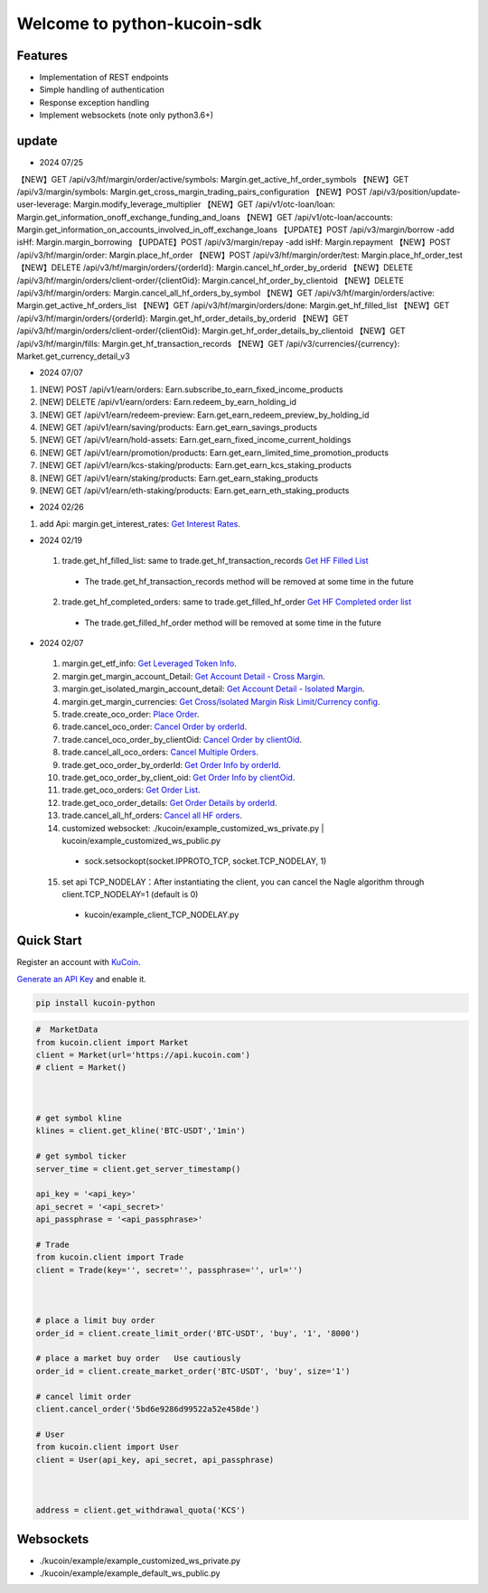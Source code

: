 ===============================
Welcome to python-kucoin-sdk
===============================

.. image:: https://img.shields.io/pypi/l/python-kucoin
    :target: https://github.com/Kucoin/kucoin-python-sdk/blob/master/LICENSE

.. image:: https://img.shields.io/badge/python-3.6%2B-green
    :target: https://pypi.org/project/python-kucoin



.. role:: red
    :class: red

.. raw:: html

    <style>
    .red {color:IndianRed;}
    </style>

Features
--------

- Implementation of REST endpoints
- Simple handling of authentication
- Response exception handling
- Implement websockets (note only python3.6+)

update
----------

- 2024 07/25
【NEW】GET /api/v3/hf/margin/order/active/symbols: Margin.get_active_hf_order_symbols
【NEW】GET /api/v3/margin/symbols: Margin.get_cross_margin_trading_pairs_configuration
【NEW】POST /api/v3/position/update-user-leverage: Margin.modify_leverage_multiplier
【NEW】GET /api/v1/otc-loan/loan: Margin.get_information_onoff_exchange_funding_and_loans
【NEW】GET /api/v1/otc-loan/accounts: Margin.get_information_on_accounts_involved_in_off_exchange_loans
【UPDATE】POST /api/v3/margin/borrow -add isHf: Margin.margin_borrowing
【UPDATE】POST /api/v3/margin/repay -add isHf: Margin.repayment
【NEW】POST /api/v3/hf/margin/order: Margin.place_hf_order
【NEW】POST /api/v3/hf/margin/order/test: Margin.place_hf_order_test
【NEW】DELETE /api/v3/hf/margin/orders/{orderId}: Margin.cancel_hf_order_by_orderid
【NEW】DELETE /api/v3/hf/margin/orders/client-order/{clientOid}: Margin.cancel_hf_order_by_clientoid
【NEW】DELETE /api/v3/hf/margin/orders: Margin.cancel_all_hf_orders_by_symbol
【NEW】GET /api/v3/hf/margin/orders/active: Margin.get_active_hf_orders_list
【NEW】GET /api/v3/hf/margin/orders/done: Margin.get_hf_filled_list
【NEW】GET /api/v3/hf/margin/orders/{orderId}: Margin.get_hf_order_details_by_orderid
【NEW】GET /api/v3/hf/margin/orders/client-order/{clientOid}: Margin.get_hf_order_details_by_clientoid
【NEW】GET /api/v3/hf/margin/fills: Margin.get_hf_transaction_records
【NEW】GET /api/v3/currencies/{currency}: Market.get_currency_detail_v3


- 2024 07/07
1. [NEW] POST /api/v1/earn/orders: Earn.subscribe_to_earn_fixed_income_products
2. [NEW] DELETE /api/v1/earn/orders: Earn.redeem_by_earn_holding_id
3. [NEW] GET /api/v1/earn/redeem-preview: Earn.get_earn_redeem_preview_by_holding_id
4. [NEW] GET /api/v1/earn/saving/products: Earn.get_earn_savings_products
5. [NEW] GET /api/v1/earn/hold-assets: Earn.get_earn_fixed_income_current_holdings
6. [NEW] GET /api/v1/earn/promotion/products: Earn.get_earn_limited_time_promotion_products
7. [NEW] GET /api/v1/earn/kcs-staking/products: Earn.get_earn_kcs_staking_products
8. [NEW] GET /api/v1/earn/staking/products: Earn.get_earn_staking_products
9. [NEW] GET /api/v1/earn/eth-staking/products: Earn.get_earn_eth_staking_products

- 2024 02/26
1. add Api: margin.get_interest_rates:  `Get Interest Rates <https://www.kucoin.com/docs/rest/margin-trading/lending-market-v3-/get-interest-rates>`_.

- 2024 02/19
 1. trade.get_hf_filled_list: same to trade.get_hf_transaction_records `Get HF Filled List <https://www.kucoin.com/docs/rest/spot-trading/spot-hf-trade-pro-account/get-hf-filled-list>`_
  - :red:`The trade.get_hf_transaction_records method will be removed at some time in the future`
 2. trade.get_hf_completed_orders: same to trade.get_filled_hf_order `Get HF Completed order list <https://www.kucoin.com/docs/rest/spot-trading/spot-hf-trade-pro-account/get-hf-completed-order-list>`_
  - :red:`The trade.get_filled_hf_order method will be removed at some time in the future`


- 2024 02/07
 1. margin.get_etf_info: `Get Leveraged Token Info <https://www.kucoin.com/docs/rest/margin-trading/margin-info/get-leveraged-token-info>`_.
 2. margin.get_margin_account_Detail: `Get Account Detail - Cross Margin <https://www.kucoin.com/docs/rest/funding/funding-overview/get-account-detail-cross-margin>`_.
 3. margin.get_isolated_margin_account_detail: `Get Account Detail - Isolated Margin <https://www.kucoin.com/docs/rest/funding/funding-overview/get-account-detail-isolated-margin>`_.
 4. margin.get_margin_currencies: `Get Cross/Isolated Margin Risk Limit/Currency config <https://www.kucoin.com/docs/rest/margin-trading/margin-info/get-cross-isolated-margin-risk-limit-currency-config>`_.
 5. trade.create_oco_order: `Place Order <https://www.kucoin.com/docs/rest/spot-trading/oco-order/place-order>`_.
 6. trade.cancel_oco_order: `Cancel Order by orderId <https://www.kucoin.com/docs/rest/spot-trading/oco-order/cancel-order-by-orderid>`_.
 7. trade.cancel_oco_order_by_clientOid: `Cancel Order by clientOid <https://www.kucoin.com/docs/rest/spot-trading/oco-order/cancel-order-by-clientoid>`_.
 8. trade.cancel_all_oco_orders: `Cancel Multiple Orders <https://www.kucoin.com/docs/rest/spot-trading/oco-order/cancel-multiple-orders>`_.
 9. trade.get_oco_order_by_orderId: `Get Order Info by orderId <https://www.kucoin.com/docs/rest/spot-trading/oco-order/get-order-info-by-orderid>`_.
 10. trade.get_oco_order_by_client_oid: `Get Order Info by clientOid <https://docs.kucoin.com/spot-hf/#obtain-details-of-a-single-hf-order-using-clientoid>`_.
 11. trade.get_oco_orders: `Get Order List <https://www.kucoin.com/docs/rest/spot-trading/oco-order/get-order-list>`_.
 12. trade.get_oco_order_details: `Get Order Details by orderId <https://www.kucoin.com/docs/rest/spot-trading/oco-order/get-order-details-by-orderid>`_.
 13. trade.cancel_all_hf_orders: `Cancel all HF orders <https://www.kucoin.com/docs/rest/spot-trading/spot-hf-trade-pro-account/cancel-all-hf-orders>`_.
 14. customized websocket: ./kucoin/example_customized_ws_private.py | kucoin/example_customized_ws_public.py
  - sock.setsockopt(socket.IPPROTO_TCP, socket.TCP_NODELAY, 1)
 15. set api TCP_NODELAY：After instantiating the client, you can cancel the Nagle algorithm through client.TCP_NODELAY=1 (default is 0)
  - kucoin/example_client_TCP_NODELAY.py

Quick Start
-----------

Register an account with `KuCoin <https://www.kucoin.com/ucenter/signup>`_.


`Generate an API Key <https://www.kucoin.com/account/api>`_ and enable it.

.. code:: bash

    pip install kucoin-python

.. code:: python

    #  MarketData
    from kucoin.client import Market
    client = Market(url='https://api.kucoin.com')
    # client = Market()



    # get symbol kline
    klines = client.get_kline('BTC-USDT','1min')

    # get symbol ticker
    server_time = client.get_server_timestamp()

    api_key = '<api_key>'
    api_secret = '<api_secret>'
    api_passphrase = '<api_passphrase>'

    # Trade
    from kucoin.client import Trade
    client = Trade(key='', secret='', passphrase='', url='')



    # place a limit buy order
    order_id = client.create_limit_order('BTC-USDT', 'buy', '1', '8000')

    # place a market buy order   Use cautiously
    order_id = client.create_market_order('BTC-USDT', 'buy', size='1')

    # cancel limit order 
    client.cancel_order('5bd6e9286d99522a52e458de')

    # User
    from kucoin.client import User
    client = User(api_key, api_secret, api_passphrase)



    address = client.get_withdrawal_quota('KCS')

Websockets
----------
- ./kucoin/example/example_customized_ws_private.py
- ./kucoin/example/example_default_ws_public.py

